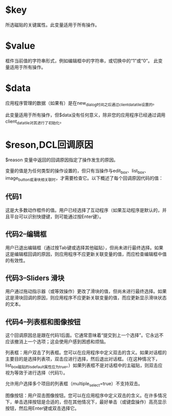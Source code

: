 #+prefix: DCL回调变量

* $key
所选磁贴的关键属性。此变量适用于所有操作。
* $value
框件当前值的字符串形式，例如编辑框中的字符串，或切换中的“1”或“0”。
此变量适用于所有操作。
* $data
应用程序管理的数据（如果有）是在new_dialog时间之后通过client_data_tile设置的。

此变量适用于所有操作，但$data没有任何意义，除非您的应用程序已经通过调用client_data_tile对其进行了初始化。
* $reson,DCL回调原因

$reason 变量中返回的回调原因指定了操作发生的原因。

变量的值是为任何类型的操作设置的，但只有当操作与edit_box、list_box、image_button或滑块相关联时，才需要检查它。以下概述了每个回调原因代码的值：
** 代码1
这是大多数动作框件的值。用户已经选择了互动程序（如果互动程序是默认的，并且平台可以识别快捷键，则可能通过按Enter键）。

** 代码2–编辑框

用户已退出编辑框（通过按Tab键或选择其他磁贴），但尚未进行最终选择。如果这是编辑框回调的原因，则应用程序不应更新关联变量的值，而应检查编辑框中值的有效性。

** 代码3–Sliders 滑块
用户通过拖动指示器（或等效操作）更改了滑块的值，但尚未进行最终选择。如果这是滑块回调的原因，则应用程序不应更新关联变量的值，而应更新显示滑块状态的文本。

** 代码4–列表框和图像按钮
这个回调原因总是跟在代码1后面。它通常意味着“提交到上一个选择”。它永远不应该撤消上一个选项；这会使用户感到困惑和烦恼。

列表框：用户双击了列表框。您可以在应用程序中定义双击的含义。如果对话框的主要目的是选择列表项，双击应进行选择，然后退出对话框。（在这种情况下，list_box磁贴的is_default属性应为true。）如果列表框不是对话框中的主磁贴，则双击应视为等效于进行选择（代码1）。

允许用户选择多个项目的列表框（multiple_select=true）不支持双击。

图像按钮：用户双击图像按钮。您可以在应用程序中定义双击的含义。在许多情况下，单击选择按钮是合适的，但在其他情况下，最好单击（或键盘操作）高亮显示按钮，然后用Enter键或双击选择它。
